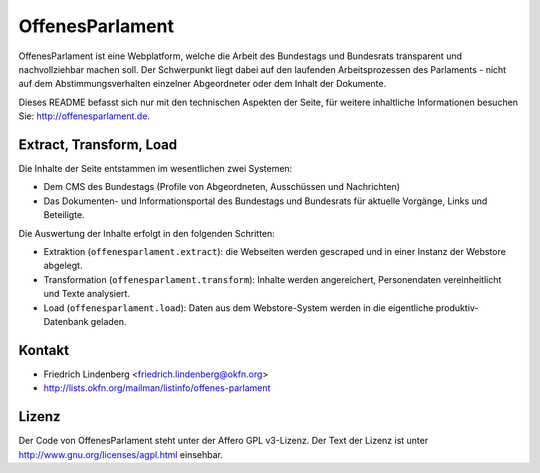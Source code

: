 OffenesParlament
================

OffenesParlament ist eine Webplatform, welche die Arbeit des Bundestags und
Bundesrats transparent und nachvollziehbar machen soll. Der Schwerpunkt liegt 
dabei auf den laufenden Arbeitsprozessen des Parlaments - nicht auf dem
Abstimmungsverhalten einzelner Abgeordneter oder dem Inhalt der Dokumente.

Dieses README befasst sich nur mit den technischen Aspekten der Seite, für 
weitere inhaltliche Informationen besuchen Sie: http://offenesparlament.de.

Extract, Transform, Load
------------------------

Die Inhalte der Seite entstammen im wesentlichen zwei Systemen:

* Dem CMS des Bundestags (Profile von Abgeordneten, Ausschüssen und
  Nachrichten)
* Das Dokumenten- und Informationsportal des Bundestags und Bundesrats für
  aktuelle Vorgänge, Links und Beteiligte.

Die Auswertung der Inhalte erfolgt in den folgenden Schritten:

* Extraktion (``offenesparlament.extract``): die Webseiten werden gescraped
  und in einer Instanz der Webstore abgelegt. 
* Transformation (``offenesparlament.transform``): Inhalte werden
  angereichert, Personendaten vereinheitlicht und Texte analysiert.
* Load (``offenesparlament.load``): Daten aus dem Webstore-System werden in
  die eigentliche produktiv-Datenbank geladen.

Kontakt
-------

* Friedrich Lindenberg <friedrich.lindenberg@okfn.org>
* http://lists.okfn.org/mailman/listinfo/offenes-parlament

Lizenz
------

Der Code von OffenesParlament steht unter der Affero GPL v3-Lizenz. Der Text
der Lizenz ist unter http://www.gnu.org/licenses/agpl.html einsehbar.


